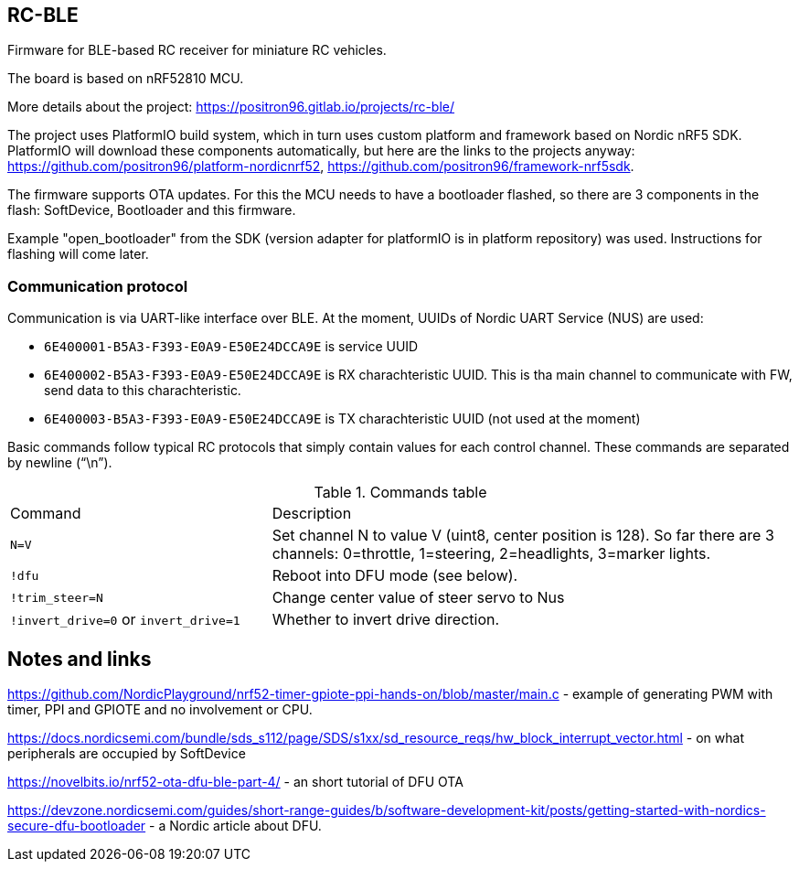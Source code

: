 ## RC-BLE

Firmware for BLE-based RC receiver for miniature RC vehicles.

The board is based on nRF52810 MCU.

More details about the project: https://positron96.gitlab.io/projects/rc-ble/

The project uses PlatformIO build system,
 which in turn uses custom platform and framework based on Nordic nRF5 SDK.
PlatformIO will download these components automatically,
 but here are the links to the projects anyway:
 https://github.com/positron96/platform-nordicnrf52,
 https://github.com/positron96/framework-nrf5sdk.

The firmware supports OTA updates.
For this the MCU needs to have a bootloader flashed,
 so there are 3 components in the flash: SoftDevice, Bootloader and this firmware.

Example "open_bootloader" from the SDK
 (version adapter for platformIO is in platform repository)
 was used.
Instructions for flashing will come later.

### Communication protocol

Communication is via UART-like interface over BLE.
At the moment, UUIDs of Nordic UART Service (NUS) are used:

* `6E400001-B5A3-F393-E0A9-E50E24DCCA9E` is service UUID
* `6E400002-B5A3-F393-E0A9-E50E24DCCA9E` is RX charachteristic UUID. This is tha main channel to communicate with FW, send data to this charachteristic.
* `6E400003-B5A3-F393-E0A9-E50E24DCCA9E` is TX charachteristic UUID (not used at the moment)

Basic commands follow typical RC protocols that simply contain values for each control channel.
These commands are separated by newline ("`\n`").

.Commands table
[cols="1a,2a"]
|===
|Command|Description
|`N=V`
| Set channel N to value V (uint8, center position is 128).
So far there are 3 channels: 0=throttle, 1=steering, 2=headlights, 3=marker lights.
| `!dfu` | Reboot into DFU mode (see below).
| `!trim_steer=N` | Change center value of steer servo to Nus
| `!invert_drive=0` or `invert_drive=1` | Whether to invert drive direction.
|===

## Notes and links

https://github.com/NordicPlayground/nrf52-timer-gpiote-ppi-hands-on/blob/master/main.c - example of generating PWM with timer, PPI and GPIOTE and no involvement or CPU.

https://docs.nordicsemi.com/bundle/sds_s112/page/SDS/s1xx/sd_resource_reqs/hw_block_interrupt_vector.html - on what peripherals are occupied by SoftDevice

https://novelbits.io/nrf52-ota-dfu-ble-part-4/ - an short tutorial of DFU OTA

https://devzone.nordicsemi.com/guides/short-range-guides/b/software-development-kit/posts/getting-started-with-nordics-secure-dfu-bootloader - a Nordic article about DFU.

